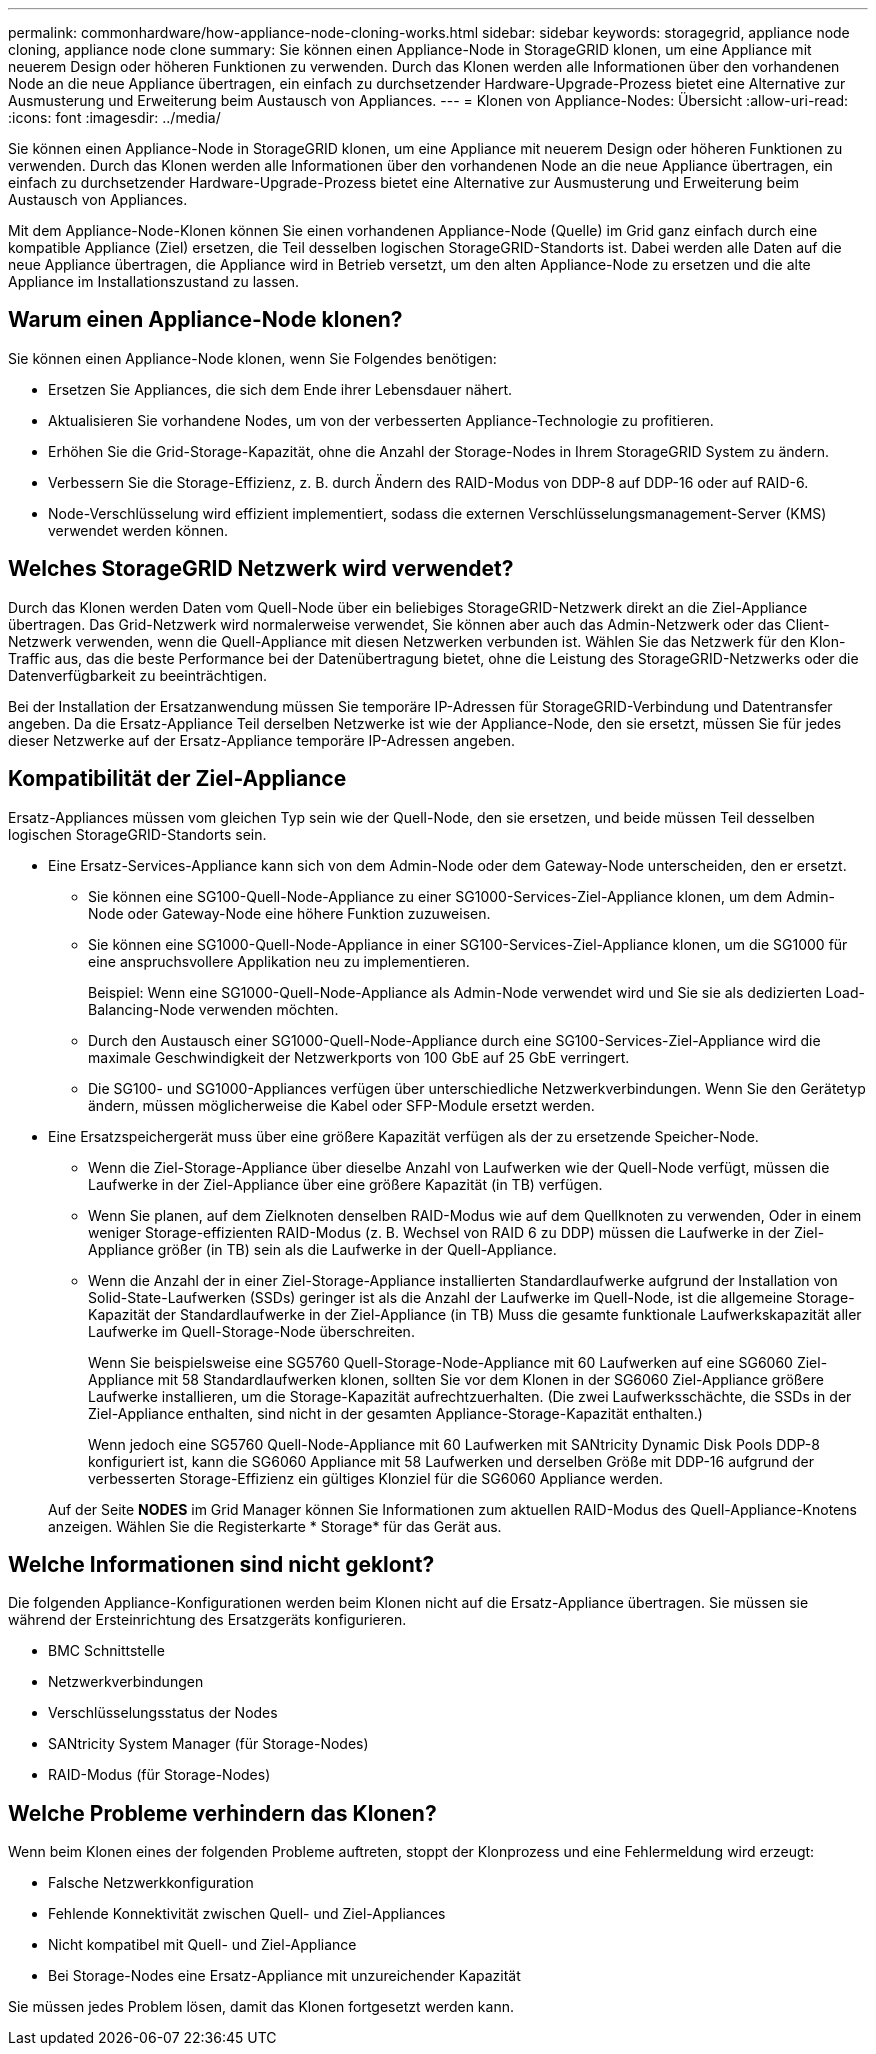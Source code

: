 ---
permalink: commonhardware/how-appliance-node-cloning-works.html 
sidebar: sidebar 
keywords: storagegrid, appliance node cloning, appliance node clone 
summary: Sie können einen Appliance-Node in StorageGRID klonen, um eine Appliance mit neuerem Design oder höheren Funktionen zu verwenden. Durch das Klonen werden alle Informationen über den vorhandenen Node an die neue Appliance übertragen, ein einfach zu durchsetzender Hardware-Upgrade-Prozess bietet eine Alternative zur Ausmusterung und Erweiterung beim Austausch von Appliances. 
---
= Klonen von Appliance-Nodes: Übersicht
:allow-uri-read: 
:icons: font
:imagesdir: ../media/


[role="lead"]
Sie können einen Appliance-Node in StorageGRID klonen, um eine Appliance mit neuerem Design oder höheren Funktionen zu verwenden. Durch das Klonen werden alle Informationen über den vorhandenen Node an die neue Appliance übertragen, ein einfach zu durchsetzender Hardware-Upgrade-Prozess bietet eine Alternative zur Ausmusterung und Erweiterung beim Austausch von Appliances.

Mit dem Appliance-Node-Klonen können Sie einen vorhandenen Appliance-Node (Quelle) im Grid ganz einfach durch eine kompatible Appliance (Ziel) ersetzen, die Teil desselben logischen StorageGRID-Standorts ist. Dabei werden alle Daten auf die neue Appliance übertragen, die Appliance wird in Betrieb versetzt, um den alten Appliance-Node zu ersetzen und die alte Appliance im Installationszustand zu lassen.



== Warum einen Appliance-Node klonen?

Sie können einen Appliance-Node klonen, wenn Sie Folgendes benötigen:

* Ersetzen Sie Appliances, die sich dem Ende ihrer Lebensdauer nähert.
* Aktualisieren Sie vorhandene Nodes, um von der verbesserten Appliance-Technologie zu profitieren.
* Erhöhen Sie die Grid-Storage-Kapazität, ohne die Anzahl der Storage-Nodes in Ihrem StorageGRID System zu ändern.
* Verbessern Sie die Storage-Effizienz, z. B. durch Ändern des RAID-Modus von DDP-8 auf DDP-16 oder auf RAID-6.
* Node-Verschlüsselung wird effizient implementiert, sodass die externen Verschlüsselungsmanagement-Server (KMS) verwendet werden können.




== Welches StorageGRID Netzwerk wird verwendet?

Durch das Klonen werden Daten vom Quell-Node über ein beliebiges StorageGRID-Netzwerk direkt an die Ziel-Appliance übertragen. Das Grid-Netzwerk wird normalerweise verwendet, Sie können aber auch das Admin-Netzwerk oder das Client-Netzwerk verwenden, wenn die Quell-Appliance mit diesen Netzwerken verbunden ist. Wählen Sie das Netzwerk für den Klon-Traffic aus, das die beste Performance bei der Datenübertragung bietet, ohne die Leistung des StorageGRID-Netzwerks oder die Datenverfügbarkeit zu beeinträchtigen.

Bei der Installation der Ersatzanwendung müssen Sie temporäre IP-Adressen für StorageGRID-Verbindung und Datentransfer angeben. Da die Ersatz-Appliance Teil derselben Netzwerke ist wie der Appliance-Node, den sie ersetzt, müssen Sie für jedes dieser Netzwerke auf der Ersatz-Appliance temporäre IP-Adressen angeben.



== Kompatibilität der Ziel-Appliance

Ersatz-Appliances müssen vom gleichen Typ sein wie der Quell-Node, den sie ersetzen, und beide müssen Teil desselben logischen StorageGRID-Standorts sein.

* Eine Ersatz-Services-Appliance kann sich von dem Admin-Node oder dem Gateway-Node unterscheiden, den er ersetzt.
+
** Sie können eine SG100-Quell-Node-Appliance zu einer SG1000-Services-Ziel-Appliance klonen, um dem Admin-Node oder Gateway-Node eine höhere Funktion zuzuweisen.
** Sie können eine SG1000-Quell-Node-Appliance in einer SG100-Services-Ziel-Appliance klonen, um die SG1000 für eine anspruchsvollere Applikation neu zu implementieren.
+
Beispiel: Wenn eine SG1000-Quell-Node-Appliance als Admin-Node verwendet wird und Sie sie als dedizierten Load-Balancing-Node verwenden möchten.

** Durch den Austausch einer SG1000-Quell-Node-Appliance durch eine SG100-Services-Ziel-Appliance wird die maximale Geschwindigkeit der Netzwerkports von 100 GbE auf 25 GbE verringert.
** Die SG100- und SG1000-Appliances verfügen über unterschiedliche Netzwerkverbindungen. Wenn Sie den Gerätetyp ändern, müssen möglicherweise die Kabel oder SFP-Module ersetzt werden.


* Eine Ersatzspeichergerät muss über eine größere Kapazität verfügen als der zu ersetzende Speicher-Node.
+
** Wenn die Ziel-Storage-Appliance über dieselbe Anzahl von Laufwerken wie der Quell-Node verfügt, müssen die Laufwerke in der Ziel-Appliance über eine größere Kapazität (in TB) verfügen.
** Wenn Sie planen, auf dem Zielknoten denselben RAID-Modus wie auf dem Quellknoten zu verwenden, Oder in einem weniger Storage-effizienten RAID-Modus (z. B. Wechsel von RAID 6 zu DDP) müssen die Laufwerke in der Ziel-Appliance größer (in TB) sein als die Laufwerke in der Quell-Appliance.
** Wenn die Anzahl der in einer Ziel-Storage-Appliance installierten Standardlaufwerke aufgrund der Installation von Solid-State-Laufwerken (SSDs) geringer ist als die Anzahl der Laufwerke im Quell-Node, ist die allgemeine Storage-Kapazität der Standardlaufwerke in der Ziel-Appliance (in TB) Muss die gesamte funktionale Laufwerkskapazität aller Laufwerke im Quell-Storage-Node überschreiten.
+
Wenn Sie beispielsweise eine SG5760 Quell-Storage-Node-Appliance mit 60 Laufwerken auf eine SG6060 Ziel-Appliance mit 58 Standardlaufwerken klonen, sollten Sie vor dem Klonen in der SG6060 Ziel-Appliance größere Laufwerke installieren, um die Storage-Kapazität aufrechtzuerhalten. (Die zwei Laufwerksschächte, die SSDs in der Ziel-Appliance enthalten, sind nicht in der gesamten Appliance-Storage-Kapazität enthalten.)

+
Wenn jedoch eine SG5760 Quell-Node-Appliance mit 60 Laufwerken mit SANtricity Dynamic Disk Pools DDP-8 konfiguriert ist, kann die SG6060 Appliance mit 58 Laufwerken und derselben Größe mit DDP-16 aufgrund der verbesserten Storage-Effizienz ein gültiges Klonziel für die SG6060 Appliance werden.

+
Auf der Seite *NODES* im Grid Manager können Sie Informationen zum aktuellen RAID-Modus des Quell-Appliance-Knotens anzeigen. Wählen Sie die Registerkarte * Storage* für das Gerät aus.







== Welche Informationen sind nicht geklont?

Die folgenden Appliance-Konfigurationen werden beim Klonen nicht auf die Ersatz-Appliance übertragen. Sie müssen sie während der Ersteinrichtung des Ersatzgeräts konfigurieren.

* BMC Schnittstelle
* Netzwerkverbindungen
* Verschlüsselungsstatus der Nodes
* SANtricity System Manager (für Storage-Nodes)
* RAID-Modus (für Storage-Nodes)




== Welche Probleme verhindern das Klonen?

Wenn beim Klonen eines der folgenden Probleme auftreten, stoppt der Klonprozess und eine Fehlermeldung wird erzeugt:

* Falsche Netzwerkkonfiguration
* Fehlende Konnektivität zwischen Quell- und Ziel-Appliances
* Nicht kompatibel mit Quell- und Ziel-Appliance
* Bei Storage-Nodes eine Ersatz-Appliance mit unzureichender Kapazität


Sie müssen jedes Problem lösen, damit das Klonen fortgesetzt werden kann.
